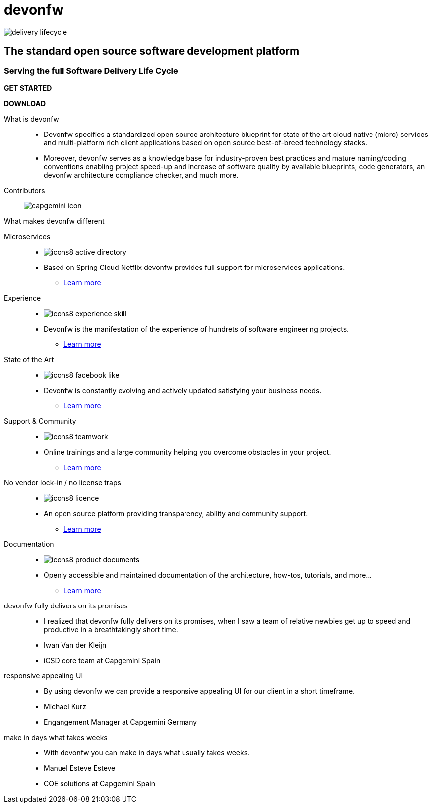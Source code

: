 :experimental:
= devonfw

[.bg-image]
image::/images/delivery-lifecycle.png[]

[.CTA]
--
[discrete]
== The standard open source software development platform

[discrete]
=== Serving the full Software Delivery Life Cycle

[.blue-button]
btn:[GET STARTED]
[.white-button]
btn:[DOWNLOAD]

--

[.devonfw-intro]
What is devonfw::
  * Devonfw specifies a standardized open source architecture blueprint for state of the art cloud native (micro) services and multi-platform rich client applications based on open source best-of-breed technology stacks. 
  * Moreover, devonfw serves as a knowledge base for industry-proven best practices and mature naming/coding conventions enabling project speed-up and increase of software quality by available blueprints, code generators, an devonfw architecture compliance checker, and much more.

[.devonfw-contrib]
Contributors::
  image:/images/capgemini-icon.svg[]

[.devonfw-diff]
What makes devonfw different::

[.cards]
--

[.custom-card]
Microservices::
  * image:/images/icons8-active_directory.png[]
  * Based on Spring Cloud Netflix devonfw provides full support for microservices applications. +
  ** link:/index.html[Learn more]

[.custom-card]
Experience::
  * image:/images/icons8-experience_skill.png[]
  * Devonfw is the manifestation of the experience of hundrets of software engineering projects. +
  ** link:/index.html[Learn more]

[.custom-card]
State of the Art::
  * image:/images/icons8-facebook_like.png[]
  * Devonfw is constantly evolving and actively updated satisfying your business needs. +
  ** link:/index.html[Learn more]

[.custom-card]
Support & Community::
  * image:/images/icons8-teamwork.png[]
  * Online trainings and a large community helping you overcome obstacles in your project. +
  ** link:/index.html[Learn more]

[.custom-card]    
No vendor lock-in / no license traps::
  * image:/images/icons8-licence.png[]
  * An open source platform providing transparency, ability and community support. +
  ** link:/index.html[Learn more]

[.custom-card]
Documentation::
  * image:/images/icons8-product_documents.png[]
  * Openly accessible and maintained documentation of the architecture, how-tos, tutorials, and more... +
  ** link:/index.html[Learn more]

--

[.carousel]
devonfw fully delivers on its promises::
  * I realized that devonfw fully delivers on its promises, when I saw a team of relative newbies get up to speed and productive in a breathtakingly short time.
  * Iwan Van der Kleijn
  * iCSD core team at Capgemini Spain
responsive appealing UI::
  * By using devonfw we can provide a responsive appealing UI for our client in a short timeframe.
  * Michael Kurz
  * Engangement Manager at Capgemini Germany
make in days what takes weeks::
  * With devonfw you can make in days what usually takes weeks.
  * Manuel Esteve Esteve
  * COE solutions at Capgemini Spain

